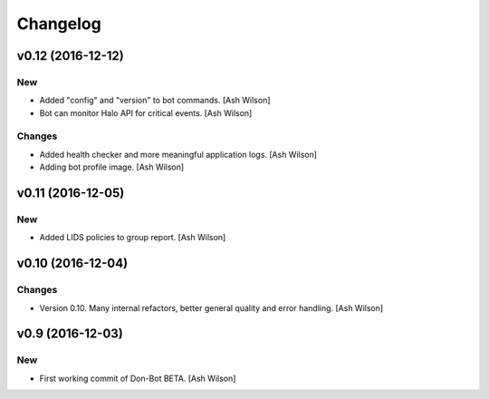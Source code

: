 Changelog
=========

v0.12 (2016-12-12)
------------------

New
~~~

- Added "config" and "version" to bot commands. [Ash Wilson]

- Bot can monitor Halo API for critical events. [Ash Wilson]

Changes
~~~~~~~

- Added health checker and more meaningful application logs. [Ash
  Wilson]

- Adding bot profile image. [Ash Wilson]

v0.11 (2016-12-05)
------------------

New
~~~

- Added LIDS policies to group report. [Ash Wilson]

v0.10 (2016-12-04)
------------------

Changes
~~~~~~~

- Version 0.10.  Many internal refactors, better general quality and
  error handling. [Ash Wilson]

v0.9 (2016-12-03)
-----------------

New
~~~

- First working commit of Don-Bot BETA. [Ash Wilson]


